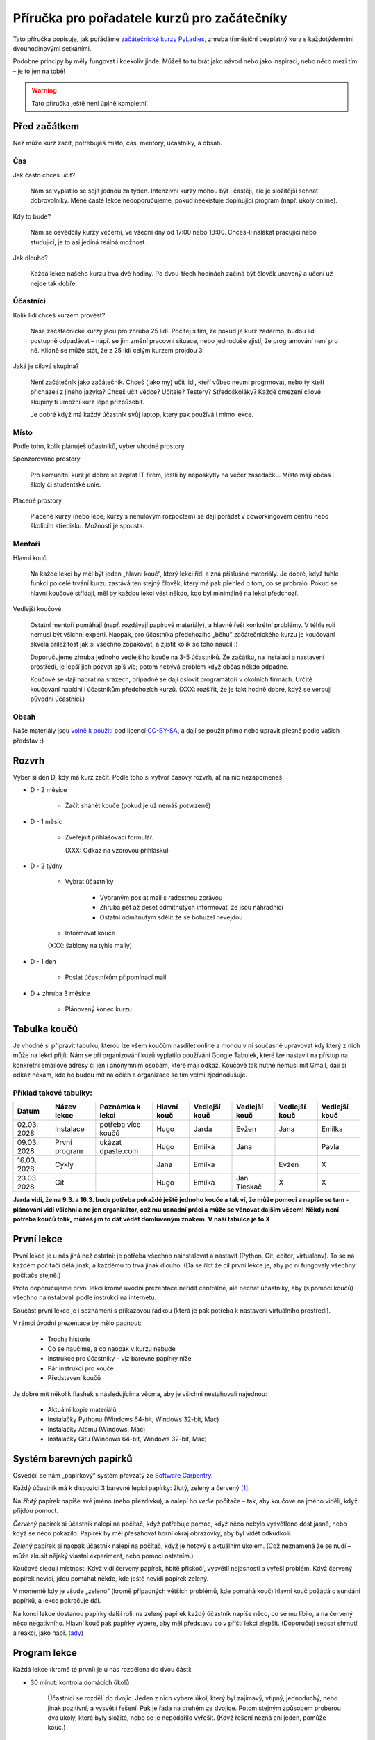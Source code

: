 Příručka pro pořadatele kurzů pro začátečníky
=============================================

Tato příručka popisuje, jak pořádáme `začátečnické kurzy PyLadies`_,
zhruba tříměsíční bezplatný kurz s každotýdenními dvouhodinovými setkáními.

Podobné principy by měly fungovat i kdekoliv jinde.
Můžeš to tu brát jako návod nebo jako inspiraci,
nebo něco mezi tím – je to jen na tobě!

.. warning::
    Tato příručka ještě není úplně kompletní.

Před začátkem
-------------

Než může kurz začít, potřebuješ místo, čas, mentory, účastníky, a obsah.

Čas
...

Jak často chceš učit?

    Nám se vyplatilo se sejít jednou za týden.
    Intenzivní kurzy mohou být i častěji, ale je složitější sehnat dobrovolníky.
    Méně časté lekce nedoporučujeme, pokud neexistuje doplňující program
    (např. úkoly online).

Kdy to bude?

    Nám se osvědčily kurzy večerní, ve všední dny od 17:00 nebo 18:00.
    Chceš-li nalákat pracující nebo studující, je to asi jediná reálná možnost.

Jak dlouho?

    Každá lekce našeho kurzu trvá dvě hodiny.
    Po dvou-třech hodinách začíná být člověk unavený a učení už nejde tak dobře.


Účastníci
.........

Kolik lidí chceš kurzem provést?

    Naše začátečnické kurzy jsou pro zhruba 25 lidí.
    Počítej s tím, že pokud je kurz zadarmo, budou lidi postupně odpadávat
    – např. se jim změní pracovní situace, nebo jednoduše zjistí, že
    programování není pro ně.
    Klidně se může stát, že z 25 lidí celým kurzem projdou 3.

Jaká je cílová skupina?

    Není začátečník jako začátečník.
    Chceš (jako my) učit lidi, kteří vůbec neumí progrmovat,
    nebo ty kteří přicházejí z jiného jazyka?
    Chceš učit vědce? Učitele? Testery? Středoškoláky?
    Každé omezení cílové skupiny ti umožní kurz lépe přizpůsobit.

    Je dobré když má každý účastník svůj laptop, který pak používá
    i mimo lekce.


Místo
.....


Podle toho, kolik plánuješ účastníků, vyber vhodné prostory.

Sponzorované prostory

    Pro komunitní kurz je dobré se zeptat IT firem, jestli by neposkytly na
    večer zasedačku. Místo mají občas i školy či studentské unie.

Placené prostory

    Placené kurzy (nebo lépe, kurzy s nenulovým rozpočtem) se dají pořádat
    v coworkingovém centru nebo školícím středisku.
    Možností je spousta.


Mentoři
.......

Hlavní kouč

    Na každé lekci by měl být jeden „hlavní kouč”, který lekci řídí
    a zná příslušné materiály.
    Je dobré, když tuhle funkci po celé trvání kurzu zastává ten stejný
    člověk, který má pak přehled o tom, co se probralo.
    Pokud se hlavní koučové střídají, měl by každou lekci vést někdo, kdo
    byl minimálně na lekci předchozí.

Vedlejší koučové

    Ostatní mentoři pomáhají (např. rozdávají papírové materiály),
    a hlavně řeší konkrétní problémy.
    V téhle roli nemusí být všichni experti. Naopak, pro účastníka
    předchozího „běhu” začátečnického kurzu je koučování skvělá příležitost
    jak si všechno zopakovat, a zjistit kolik se toho naučil :)
    
    Doporučujeme zhruba jednoho vedlejšího kouče na 3-5 účastníků.
    Ze začátku, na instalaci a nastavení prostředí, je lepší jich pozvat spíš
    víc; potom nebývá problém když občas někdo odpadne.

    Koučové se dají nabrat na srazech, případně se dají oslovit programátoři
    v okolních firmách.
    Určitě koučování nabídni i účastníkům předchozích kurzů.
    (XXX: rozšířit, že je fakt hodně dobré, když se verbují původní účastníci.)

Obsah
.....

Naše materiály jsou `volně k použití <http://pyladies.cz/course.html>`_
pod licencí `CC-BY-SA`_, a dají se použít přímo nebo upravit přesně podle
vašich představ :)


Rozvrh
------

Vyber si den D, kdy má kurz začít.
Podle toho si vytvoř časový rozvrh, ať na nic nezapomeneš:

* D - 2 měsíce

    * Začít shánět kouče (pokud je už nemáš potvrzené)

* D - 1 měsíc

    * Zveřejnit přihlašovací formulář.

      (XXX: Odkaz na vzorovou přihlášku)

* D - 2 týdny

    * Vybrat účastníky

        * Vybraným poslat mail s radostnou zprávou
        * Zhruba pět až deset odmítnutých informovat, že jsou náhradníci
        * Ostatní odmítnutým sdělit že se bohužel nevejdou
    * Informovat kouče

    (XXX: šablony na tyhle maily)

* D - 1 den

    * Poslat účastníkům připomínací mail

* D + zhruba 3 měsíce

    * Plánovaný konec kurzu
    
Tabulka koučů
------------
Je vhodné si připravit tabulku, kterou lze všem koučům nasdílet online a mohou v ní současně upravovat kdy který z nich může na lekci přijít. Nám se při organizování kuzů vyplatilo používání Google Tabulek, které lze nastavit na přístup na konkrétní emailové adresy či jen i anonymnim osobam, které mají odkaz. Koučové tak nutně nemusí mít Gmail, dají si odkaz někam, kde ho budou mít na očích a organizace se tím velmi zjednodušuje.

Příklad takové tabulky:
.....................

+--------------+--------------+---------------------+--------------+---------------+---------------+---------------+---------------+
| Datum        | Název lekce  | Poznámka k lekci    | Hlavní kouč  | Vedlejší kouč | Vedlejší kouč | Vedlejší kouč | Vedlejší kouč |
+==============+==============+=====================+==============+===============+===============+===============+===============+  
| 02.03.  2028 | Instalace    | potřeba více koučů  | Hugo         | Jarda         | Evžen         | Jana          | Emilka        |
+--------------+--------------+---------------------+--------------+---------------+---------------+---------------+---------------+
| 09.03.  2028 | První program| ukázat dpaste.com   | Hugo         | Emilka        | Jana          |               | Pavla         |
+--------------+--------------+---------------------+--------------+---------------+---------------+---------------+---------------+
| 16.03.  2028 | Cykly        |                     | Jana         | Emilka        |               | Evžen         |       X       |
+--------------+--------------+---------------------+--------------+---------------+---------------+---------------+---------------+
| 23.03.  2028 | Git          |                     | Hugo         | Emilka        | Jan Tleskač   |     X         |       X       |
+--------------+--------------+---------------------+--------------+---------------+---------------+---------------+---------------+
**Jarda vidí, že na 9.3. a 16.3. bude potřeba pokaždé ještě jednoho kouče a tak ví, že může pomoci a napíše se tam - plánování vidí všichni a ne jen organizátor, což mu usnadní práci a může se věnovat dalším věcem! Někdy není potřeba koučů tolik, můžeš jim to dát vědět domluveným znakem. V naší tabulce je to X**

První lekce
-----------

První lekce je u nás jiná než ostatní: je potřeba všechno nainstalovat
a nastavit (Python, Git, editor, virtualenv).
To se na každém počítači dělá jinak, a každému to trvá jinak dlouho.
(Dá se říct že cíl první lekce je, aby po ní fungovaly všechny počítače stejně.)

Proto doporučujeme první lekci kromě úvodní prezentace neřídit centrálně,
ale nechat účastníky, aby (s pomocí koučů) všechno nainstalovali podle
instrukcí na internetu.

Součást první lekce je i seznámení s příkazovou řádkou (která je pak potřeba
k nastavení virtuálního prostředí).

V rámci úvodní prezentace by mělo padnout:

    * Trocha historie
    * Co se naučíme, a co naopak v kurzu nebude
    * Instrukce pro účastníky – viz barevné papírky níže
    * Pár instrukcí pro kouče
    * Představení koučů

.. _usb_flash:

Je dobré mít několik flashek s následujícíma věcma, aby je všichni nestahovali
najednou:

    * Aktuální kopie materiálů
    * Instalačky Pythonu (Windows 64-bit, Windows 32-bit, Mac)
    * Instalačky Atomu (Windows, Mac)
    * Instalačky Gitu (Windows 64-bit, Windows 32-bit, Mac)


Systém barevných papírků
------------------------

Osvědčil se nám „papírkový” systém převzatý ze `Software Carpentry`_.

Každý účastník má k dispozici 3 barevné lepící papírky: žlutý, zelený a červený [#f1]_.

Na *žlutý* papírek napíše své jméno (nebo přezdívku), a nalepí ho *vedle*
počítače – tak, aby koučové na jméno viděli, když přijdou pomoct.

*Červený* papírek si účastník nalepí na počítač, když potřebuje pomoc,
když něco nebylo vysvětleno dost jasně, nebo když se něco pokazilo.
Papírek by měl přesahovat horní okraj obrazovky, aby byl vidět odkudkoli.

*Zelený* papírek si naopak účastník nalepí na počítač, když je hotový
s aktuálním úkolem.
(Což neznamená že se nudí – může zkusit nějaký vlastní experiment, nebo pomoci
ostatním.)

Koučové sledují místnost.
Když vidí červený papírek, hbitě přiskočí, vysvětlí nejasnosti a vyřeší problém.
Když červený papírek nevidí, jdou pomáhat někde, kde ještě nevidí papírek
zelený.

V momentě kdy je všude „zeleno” (kromě případných větších problémů, kde
pomáhá kouč) hlavní kouč požádá o sundání papírků, a lekce pokračuje dál.

Na konci lekce dostanou papírky další roli: na zelený papírek každý účastník
napíše něco, co se mu líbilo, a na červený něco negativního.
Hlavní kouč pak papírky vybere, aby měl představu co v příští lekci
zlepšit.
(Doporučuji sepsat shrnutí a reakci, jako např. `tady <http://pyladies.cz/v1/notes/2016-brno-jaro/2016-03-14.txt>`_)


Program lekce
-------------


Každá lekce (kromě té první) je u nás rozdělena do dvou částí:

* 30 minut: kontrola domácích úkolů

    Účastníci se rozdělí do dvojic. Jeden z nich vybere úkol, který byl zajímavý,
    vtipný, jednoduchý, nebo jinak pozitivní, a vysvětlí řešení.
    Pak je řada na druhém ze dvojice.
    Potom stejným způsobem proberou dva úkoly, které byly složité, nebo se je
    nepodařilo vyřešit. (Když řešení nezná ani jeden, pomůže kouč.)

* 90 minut: probírání nového materiálu

    V rámci celého kurzu je dobré namixovat neinteraktivní „přednášky” (vhodné
    na vysvětlení konceptů), úkoly k řešení (pro osvojení materiálu),
    a „live coding”, kdy kouč vysvětluje přímo na vznikajícím programu
    (tady se např. ukáže, že opravdu každý dělá chyby – a jak takové chyby
    najít a vyřešit).


Pravidla chování pro kouče
--------------------------

XXX: "desatero" pro kouče (co z desatera má smysl?)


Pokračovací a doprovodné srazy
------------------------------

XXX: "čtvrteční srazy"



.. _začátečnické kurzy PyLadies: http://pyladies.cz/course.html
.. _CC-BY-SA: http://creativecommons.org/licenses/by-sa/4.0/
.. _Software Carpentry: http://software-carpentry.org/

.. rubric:: Footnotes

.. [#f1] Červený papírek nemusí být přímo červený; stačí když je *červenější* než ten žlutý a zelený.

